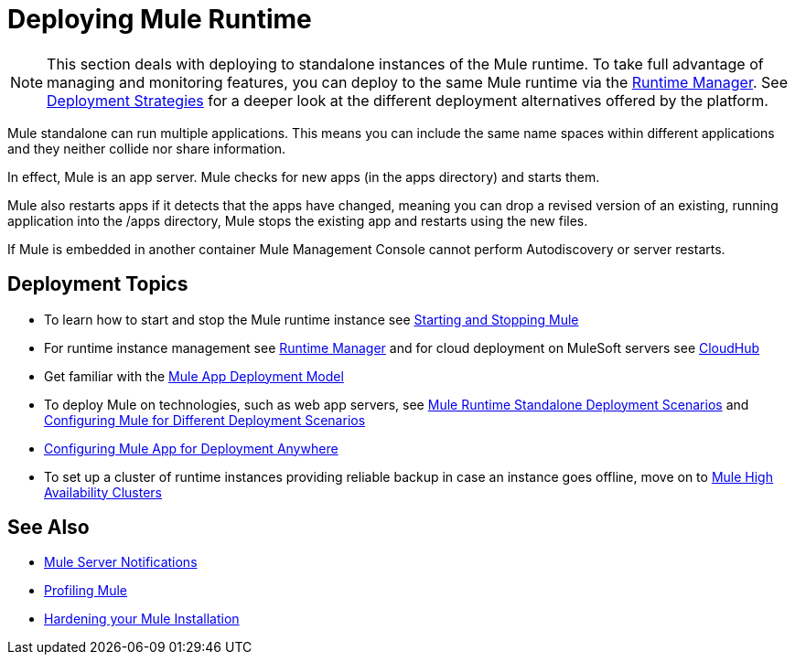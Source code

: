 = Deploying Mule Runtime
:keywords: deploy, deploying, cloudhub, on premises, on premise


[NOTE]
This section deals with deploying to standalone instances of the Mule runtime. To take full advantage of managing and monitoring features, you can deploy to the same Mule runtime via the link:/runtime-manager[Runtime Manager]. See link:/runtime-manager/deployment-strategies[Deployment Strategies] for a deeper look at the different deployment alternatives offered by the platform.

Mule standalone can run multiple applications. This means you can include the same name spaces within different applications and they neither collide nor share information.

In effect, Mule is an app server. Mule checks for new apps (in the apps directory) and starts them.

Mule also restarts apps if it detects that the apps have changed, meaning you can drop a revised version of an existing, running application into the /apps directory, Mule stops the existing app and restarts using the new files. 

If Mule is embedded in another container Mule Management Console cannot perform Autodiscovery or server restarts.

== Deployment Topics

* To learn how to start and stop the Mule runtime instance see link:/mule-user-guide/v/3.9/starting-and-stopping-mule-esb[Starting and Stopping Mule]
* For runtime instance management see link:/runtime-manager[Runtime Manager] and for cloud deployment on MuleSoft servers see link:/runtime-manager/cloudhub[CloudHub]
* Get familiar with the link:/mule-user-guide/v/3.9/mule-deployment-model[Mule App Deployment Model]
* To deploy Mule on technologies, such as web app servers, see link:/mule-user-guide/v/3.9/deployment-scenarios[Mule Runtime Standalone Deployment Scenarios] and link:/mule-user-guide/v/3.9/configuring-mule-for-different-deployment-scenarios[Configuring Mule for Different Deployment Scenarios]
* link:/mule-user-guide/v/3.9/deploying-to-multiple-environments[Configuring Mule App for Deployment Anywhere]
* To set up a cluster of runtime instances providing reliable backup in case an instance goes offline, move on to link:/mule-user-guide/v/3.9/mule-high-availability-ha-clusters[Mule High Availability Clusters]

== See Also

* link:/mule-user-guide/v/3.9/mule-server-notifications[Mule Server Notifications]
* link:/mule-user-guide/v/3.9/profiling-mule[Profiling Mule]
* link:/mule-user-guide/v/3.9/hardening-your-mule-installation[Hardening your Mule Installation]
